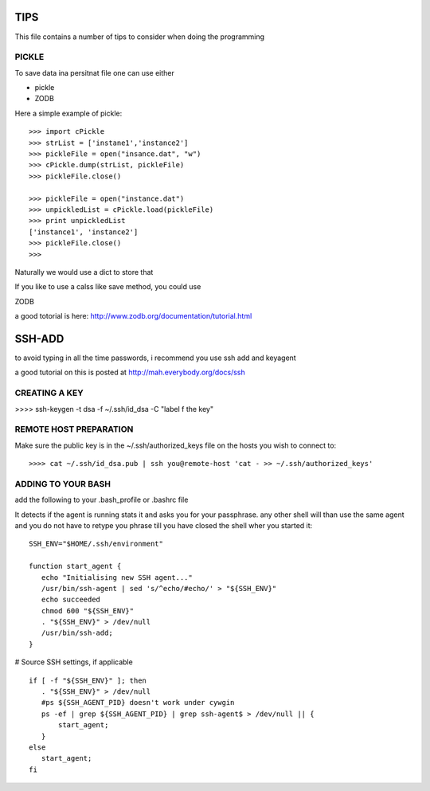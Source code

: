 TIPS
====

This file contains a number of tips to consider when doing the
programming

PICKLE
------

To save data ina persitnat file one can use either

* pickle
* ZODB

Here a simple example of pickle::

  >>> import cPickle
  >>> strList = ['instane1','instance2']
  >>> pickleFile = open("insance.dat", "w")
  >>> cPickle.dump(strList, pickleFile)
  >>> pickleFile.close()

  >>> pickleFile = open("instance.dat")
  >>> unpickledList = cPickle.load(pickleFile)
  >>> print unpickledList
  ['instance1', 'instance2']
  >>> pickleFile.close()
  >>> 

Naturally we would use a dict to store that

If you like to use a calss like save method, you could use 

ZODB

a good totorial is here:
http://www.zodb.org/documentation/tutorial.html

SSH-ADD
=======

to avoid typing in all the time passwords, i recommend you use ssh add
and keyagent

a good tutorial on this is posted at http://mah.everybody.org/docs/ssh

CREATING A KEY
--------------

>>>> ssh-keygen -t dsa -f ~/.ssh/id_dsa -C "label f the key"

REMOTE HOST PREPARATION
-----------------------

Make sure the public key is in the ~/.ssh/authorized_keys file on the
hosts you wish to connect to::

  >>>> cat ~/.ssh/id_dsa.pub | ssh you@remote-host 'cat - >> ~/.ssh/authorized_keys'

ADDING TO YOUR BASH
-------------------

add the following to your .bash_profile or .bashrc file

It detects if the agent is running stats it and asks you for your
passphrase. any other shell will than use the same agent and you do
not have to retype you phrase till you have closed the shell wher you
started it::

  SSH_ENV="$HOME/.ssh/environment"

  function start_agent {
     echo "Initialising new SSH agent..."
     /usr/bin/ssh-agent | sed 's/^echo/#echo/' > "${SSH_ENV}"
     echo succeeded
     chmod 600 "${SSH_ENV}"
     . "${SSH_ENV}" > /dev/null
     /usr/bin/ssh-add;
  }

# Source SSH settings, if applicable

::

  if [ -f "${SSH_ENV}" ]; then
     . "${SSH_ENV}" > /dev/null
     #ps ${SSH_AGENT_PID} doesn't work under cywgin
     ps -ef | grep ${SSH_AGENT_PID} | grep ssh-agent$ > /dev/null || {
         start_agent;
     }
  else
     start_agent;
  fi 
	
 
